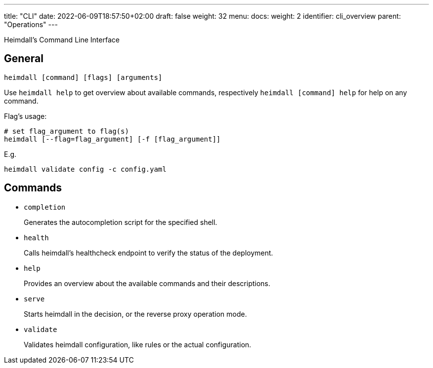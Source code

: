 ---
title: "CLI"
date: 2022-06-09T18:57:50+02:00
draft: false
weight: 32
menu:
  docs:
    weight: 2
    identifier: cli_overview
    parent: "Operations"
---

Heimdall's Command Line Interface

== General

[source, bash]
----
heimdall [command] [flags] [arguments]
----

Use `heimdall help` to get overview about available commands, respectively `heimdall [command] help` for help on any command.

Flag's usage:

[source, bash]
----
# set flag_argument to flag(s)
heimdall [--flag=flag_argument] [-f [flag_argument]]
----

E.g.

[source, bash]
----
heimdall validate config -c config.yaml
----

== Commands

* `completion`
+
Generates the autocompletion script for the specified shell.

* `health`
+
Calls heimdall's healthcheck endpoint to verify the status of the deployment.

* `help`
+
Provides an overview about the available commands and their descriptions.

* `serve`
+
Starts heimdall in the decision, or the reverse proxy operation mode.

* `validate`
+
Validates heimdall configuration, like rules or the actual configuration.

